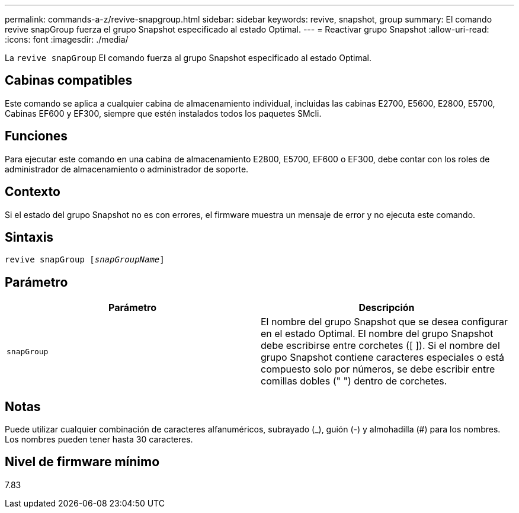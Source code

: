 ---
permalink: commands-a-z/revive-snapgroup.html 
sidebar: sidebar 
keywords: revive, snapshot, group 
summary: El comando revive snapGroup fuerza el grupo Snapshot especificado al estado Optimal. 
---
= Reactivar grupo Snapshot
:allow-uri-read: 
:icons: font
:imagesdir: ./media/


[role="lead"]
La `revive snapGroup` El comando fuerza al grupo Snapshot especificado al estado Optimal.



== Cabinas compatibles

Este comando se aplica a cualquier cabina de almacenamiento individual, incluidas las cabinas E2700, E5600, E2800, E5700, Cabinas EF600 y EF300, siempre que estén instalados todos los paquetes SMcli.



== Funciones

Para ejecutar este comando en una cabina de almacenamiento E2800, E5700, EF600 o EF300, debe contar con los roles de administrador de almacenamiento o administrador de soporte.



== Contexto

Si el estado del grupo Snapshot no es con errores, el firmware muestra un mensaje de error y no ejecuta este comando.



== Sintaxis

[listing, subs="+macros"]
----
revive snapGroup pass:quotes[[_snapGroupName_]]
----


== Parámetro

|===
| Parámetro | Descripción 


 a| 
`snapGroup`
 a| 
El nombre del grupo Snapshot que se desea configurar en el estado Optimal. El nombre del grupo Snapshot debe escribirse entre corchetes ([ ]). Si el nombre del grupo Snapshot contiene caracteres especiales o está compuesto solo por números, se debe escribir entre comillas dobles (" ") dentro de corchetes.

|===


== Notas

Puede utilizar cualquier combinación de caracteres alfanuméricos, subrayado (_), guión (-) y almohadilla (#) para los nombres. Los nombres pueden tener hasta 30 caracteres.



== Nivel de firmware mínimo

7.83
